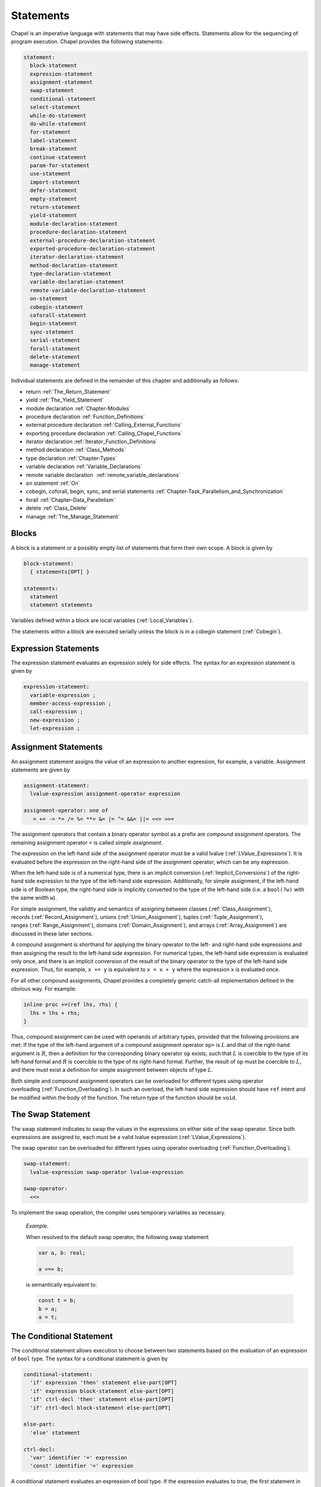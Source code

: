 .. default-domain:: chpl

.. _Chapter-Statements:

==========
Statements
==========

Chapel is an imperative language with statements that may have side
effects. Statements allow for the sequencing of program execution.
Chapel provides the following statements:



.. code-block:: syntax

   statement:
     block-statement
     expression-statement
     assignment-statement
     swap-statement
     conditional-statement
     select-statement
     while-do-statement
     do-while-statement
     for-statement
     label-statement
     break-statement
     continue-statement
     param-for-statement
     use-statement
     import-statement
     defer-statement
     empty-statement
     return-statement
     yield-statement
     module-declaration-statement
     procedure-declaration-statement
     external-procedure-declaration-statement
     exported-procedure-declaration-statement
     iterator-declaration-statement
     method-declaration-statement
     type-declaration-statement
     variable-declaration-statement
     remote-variable-declaration-statement
     on-statement
     cobegin-statement
     coforall-statement
     begin-statement
     sync-statement
     serial-statement
     forall-statement
     delete-statement
     manage-statement

Individual statements are defined in the remainder of this chapter and
additionally as follows:

-  return :ref:`The_Return_Statement`

-  yield :ref:`The_Yield_Statement`

-  module declaration :ref:`Chapter-Modules`

-  procedure declaration :ref:`Function_Definitions`

-  external procedure declaration
   :ref:`Calling_External_Functions`

-  exporting procedure declaration
   :ref:`Calling_Chapel_Functions`

-  iterator declaration :ref:`Iterator_Function_Definitions`

-  method declaration :ref:`Class_Methods`

-  type declaration :ref:`Chapter-Types`

-  variable declaration :ref:`Variable_Declarations`

-  remote variable declaration
    :ref:`remote_variable_declarations`

-  ``on`` statement :ref:`On`

-  cobegin, coforall, begin, sync, and serial statements
   :ref:`Chapter-Task_Parallelism_and_Synchronization`

-  forall :ref:`Chapter-Data_Parallelism`

-  delete :ref:`Class_Delete`

-  manage :ref:`The_Manage_Statement`

.. _Blocks:

Blocks
------

A block is a statement or a possibly empty list of statements that form
their own scope. A block is given by 

.. code-block:: syntax

   block-statement:
     { statements[OPT] }

   statements:
     statement
     statement statements

Variables defined within a block are local
variables (:ref:`Local_Variables`).

The statements within a block are executed serially unless the block is
in a cobegin statement (:ref:`Cobegin`).

.. _Expression_Statements:

Expression Statements
---------------------

The expression statement evaluates an expression solely for side
effects. The syntax for an expression statement is given by 

.. code-block:: syntax

   expression-statement:
     variable-expression ;
     member-access-expression ;
     call-expression ;
     new-expression ;
     let-expression ;

.. _Assignment_Statements:

Assignment Statements
---------------------

An assignment statement assigns the value of an expression to another
expression, for example, a variable. Assignment statements are given by



.. code-block:: syntax

   assignment-statement:
     lvalue-expression assignment-operator expression

   assignment-operator: one of
      = += -= *= /= %= **= &= |= ^= &&= ||= <<= >>=

The assignment operators that contain a binary operator symbol as a
prefix are *compound assignment* operators. The remaining assignment
operator ``=`` is called *simple assignment*.

The expression on the left-hand side of the assignment operator must be
a valid lvalue (:ref:`LValue_Expressions`). It is evaluated
before the expression on the right-hand side of the assignment operator,
which can be any expression.

When the left-hand side is of a numerical type, there is an implicit
conversion (:ref:`Implicit_Conversions`) of the right-hand side
expression to the type of the left-hand side expression. Additionally,
for simple assignment, if the left-hand side is of Boolean type, the
right-hand side is implicitly converted to the type of the left-hand
side (i.e. a ``bool(?w)`` with the same width ``w``).

For simple assignment, the validity and semantics of assigning between
classes (:ref:`Class_Assignment`),
records (:ref:`Record_Assignment`),
unions (:ref:`Union_Assignment`),
tuples (:ref:`Tuple_Assignment`),
ranges (:ref:`Range_Assignment`),
domains (:ref:`Domain_Assignment`), and
arrays (:ref:`Array_Assignment`) are discussed in these later
sections.

A compound assignment is shorthand for applying the binary operator to
the left- and right-hand side expressions and then assigning the result
to the left-hand side expression. For numerical types, the left-hand
side expression is evaluated only once, and there is an implicit
conversion of the result of the binary operator to the type of the
left-hand side expression. Thus, for example, ``x += y`` is equivalent
to ``x = x + y`` where the expression ``x`` is evaluated once.

For all other compound assignments, Chapel provides a completely generic
catch-all implementation defined in the obvious way. For example:



.. code-block:: chapel

   inline proc +=(ref lhs, rhs) {
     lhs = lhs + rhs;
   }

Thus, compound assignment can be used with operands of arbitrary types,
provided that the following provisions are met: If the type of the
left-hand argument of a compound assignment operator ``op=`` is
:math:`L` and that of the right-hand argument is :math:`R`, then a
definition for the corresponding binary operator ``op`` exists, such
that :math:`L` is coercible to the type of its left-hand formal and
:math:`R` is coercible to the type of its right-hand formal. Further,
the result of ``op`` must be coercible to :math:`L`, and there must
exist a definition for simple assignment between objects of type
:math:`L`.

Both simple and compound assignment operators can be overloaded for
different types using operator
overloading (:ref:`Function_Overloading`). In such an overload,
the left-hand side expression should have ``ref`` intent and be modified
within the body of the function. The return type of the function should
be ``void``.

.. _The_Swap_Statement:

The Swap Statement
------------------

The swap statement indicates to swap the values in the expressions on
either side of the swap operator. Since both expressions are assigned
to, each must be a valid lvalue
expression (:ref:`LValue_Expressions`).

The swap operator can be overloaded for different types using operator
overloading (:ref:`Function_Overloading`). 

.. code-block:: syntax

   swap-statement:
     lvalue-expression swap-operator lvalue-expression

   swap-operator:
     <=>

To implement the swap operation, the compiler uses temporary variables
as necessary.

   *Example*.

   When resolved to the default swap operator, the following swap
   statement 

   .. code-block:: chapel

      var a, b: real;

      a <=> b;

   is semantically equivalent to: 

   .. code-block:: chapel

      const t = b;
      b = a;
      a = t;

.. _The_Conditional_Statement:

The Conditional Statement
-------------------------

The conditional statement allows execution to choose between two
statements based on the evaluation of an expression of ``bool`` type.
The syntax for a conditional statement is given by 

.. code-block:: syntax

   conditional-statement:
     'if' expression 'then' statement else-part[OPT]
     'if' expression block-statement else-part[OPT]
     'if' ctrl-decl 'then' statement else-part[OPT]
     'if' ctrl-decl block-statement else-part[OPT]

   else-part:
     'else' statement

   ctrl-decl:
     'var' identifier '=' expression
     'const' identifier '=' expression

A conditional statement evaluates an expression of bool type. If the
expression evaluates to true, the first statement in the conditional
statement is executed. If the expression evaluates to false and the
optional else-clause exists, the statement following the ``else``
keyword is executed.

If the expression is a parameter, the conditional statement is folded by
the compiler. If the expression evaluates to true, the first statement
replaces the conditional statement. If the expression evaluates to
false, the second statement, if it exists, replaces the conditional
statement; if the second statement does not exist, the conditional
statement is removed.

Each statement embedded in the *conditional-statement* has its own scope
whether or not an explicit block surrounds it.

The control-flow declaration *ctrl-decl*, when used, declares a variable
whose scope is the then-clause of the conditional statement.
The expression must be of a class type. 
If it evaluates to ``nil``, the else-clause is executed if present. Otherwise 
its value is stored in the declared variable and the then-clause is executed.
If the expression's type is ``borrowed`` or  ``unmanaged``,
the variable's type is its non-nilable variant (:ref:`Nilable_Classes`).
Otherwise the variable stores a borrow of the expression's value
(:ref:`Class_Lifetime_and_Borrows`), and its type is the non-nilable
``borrowed`` counterpart of the expression's type.
The variable can be modified within the then-clause if it is declared
with the ``var`` keyword.

If the statement that immediately follows the optional ``then`` keyword
is a conditional statement and it is not in a block, the else-clause is
bound to the nearest preceding conditional statement without an
else-clause. The statement in the else-clause can be a conditional
statement, too.

   *Example (conditionals.chpl)*.

   The following function prints ``two`` when ``x`` is ``2`` and
   ``B,four`` when ``x`` is ``4``. 

   .. code-block:: chapel

      proc condtest(x:int) {
        if x > 3 then
          if x > 5 then
            write("A,");
          else
            write("B,");

        if x == 2 then
          writeln("two");
        else if x == 4 then
          writeln("four");
        else
          writeln("other");
      }

   

   .. BLOCK-test-chapelpost

      for i in 2..6 do condtest(i);

   

   .. BLOCK-test-chapeloutput

      two
      other
      B,four
      B,other
      A,other

.. _The_Select_Statement:

The Select Statement
--------------------

The select statement is a multi-way variant of the conditional
statement. The syntax is given by: 

.. code-block:: syntax

   select-statement:
     'select' expression { when-statements }

   when-statements:
     when-statement
     when-statement when-statements

   when-statement:
     'when' expression-list 'do' statement
     'when' expression-list block-statement
     'otherwise' statement
     'otherwise' 'do' statement

   expression-list:
     expression
     expression , expression-list

The expression that follows the keyword ``select``, the select
expression, is evaluated once and its value is then compared with the
list of case expressions following each ``when`` keyword. These values
are compared using the equality operator ``==``. If the expressions
cannot be compared with the equality operator, a compile-time error is
generated. The first case expression that contains an expression where
that comparison is ``true`` will be selected and control transferred to
the associated statement. If the comparison is always ``false``, the
statement associated with the keyword ``otherwise``, if it exists, will
be selected and control transferred to it. There may be at most one
``otherwise`` statement and its location within the select statement
does not matter.

Each statement embedded in the *when-statement* or the
*otherwise-statement* has its own scope whether or not an explicit block
surrounds it.

.. _The_While_and_Do_While_Loops:

The While Do and Do While Loops
-------------------------------

There are two variants of the while loop in Chapel. The syntax of the
while-do loop is given by: 

.. code-block:: syntax

   while-do-statement:
     'while' expression 'do' statement
     'while' expression block-statement
     'while' ctrl-decl 'do' statement
     'while' ctrl-decl block-statement

The syntax of the do-while loop is given by: 

.. code-block:: syntax

   do-while-statement:
     'do' statement 'while' expression ;

In both variants, the expression evaluates to a value of type ``bool``
which determines when the loop terminates and control continues with the
statement following the loop.

The while-do loop is executed as follows:

#. The expression is evaluated.

#. If the expression evaluates to ``false``, the statement is not
   executed and control continues to the statement following the loop.

#. If the expression evaluates to ``true``, the statement is executed
   and control continues to step 1, evaluating the expression again.

The do-while loop is executed as follows:

#. The statement is executed.

#. The expression is evaluated.

#. If the expression evaluates to ``false``, control continues to the
   statement following the loop.

#. If the expression evaluates to ``true``, control continues to step 1
   and the statement is executed again.

In this second form of the loop, note that the statement is executed
unconditionally the first time.

   *Example (while.chpl)*.

   The following example illustrates the difference between the
   ``do-while-statement`` and the ``while-do-statement``. The body of
   the do-while loop is always executed at least once, even if the loop
   conditional is already false when it is entered. The code
   

   .. code-block:: chapel

      var t = 11;

      writeln("Scope of do while loop:");
      do {
        t += 1;
        writeln(t);
      } while (t <= 10);

      t = 11;
      writeln("Scope of while loop:");
      while (t <= 10) {
        t += 1;
        writeln(t);
      }

   produces the output 

   .. code-block:: printoutput

      Scope of do while loop:
      12
      Scope of while loop:

Chapel do-while loops differ from those found in most other languages in
one important regard. If the body of a do-while statement is a block
statement and new variables are defined within that block statement,
then the scope of those variables extends to cover the loop’s
termination expression.

   *Example (do-while.chpl)*.

   The following example demonstrates that the scope of the variable t
   includes the loop termination expression. 

   .. code-block:: chapel

      var i = 0;
      do {
        var t = i;
        i += 1;
        writeln(t);
      } while (t != 5);

   produces the output 

   .. code-block:: printoutput

      0
      1
      2
      3
      4
      5

The control-flow declaration *ctrl-decl*, when used in a while-do loop,
works similarly to how it does in a conditional statement
(:ref:`The_Conditional_Statement`).
It declares a variable whose scope is the loop body.
Its *expression* must be of a class type.
If it evaluates to ``nil``, the loop exits. Otherwise
its value is stored in the declared variable, the loop body is executed,
and the control returns to evaluating the expression again.
If the expression's type is ``borrowed`` or  ``unmanaged``,
the variable's type is its non-nilable variant (:ref:`Nilable_Classes`).
Otherwise the variable stores a borrow of the expression's value
(:ref:`Class_Lifetime_and_Borrows`), and its type is the non-nilable
``borrowed`` counterpart of the expression's type.
The variable can be modified within the loop body if it is declared
with the ``var`` keyword.

.. _The_For_Loop:

The For Loop
------------

The for loop iterates over ranges, domains, arrays, iterators, or any
class that implements an iterator named ``these``. The syntax of the for
loop is given by: 

.. code-block:: syntax

   for-statement:
     'for' index-var-declaration 'in' iteratable-expression 'do' statement
     'for' index-var-declaration 'in' iteratable-expression block-statement
     'for' iteratable-expression 'do' statement
     'for' iteratable-expression block-statement

   index-var-declaration:
     identifier
     tuple-grouped-identifier-list

   iteratable-expression:
     expression
     'zip' ( expression-list )

The ``index-var-declaration`` declares new variables for the scope of
the loop. It may specify a new identifier or may specify multiple
identifiers grouped using a tuple notation in order to destructure the
values returned by the iterator expression, as described
in :ref:`Indices_in_a_Tuple`.

The ``index-var-declaration`` is optional and may be omitted if the
indices do not need to be referenced in the loop.

If the iteratable-expression begins with the keyword ``zip`` followed by
a parenthesized expression-list, the listed expressions must support
zipper iteration.

.. _Zipper_Iteration:

Zipper Iteration
~~~~~~~~~~~~~~~~

When multiple iterators are iterated over in a zipper context, on each
iteration, each expression is iterated over, the values are returned by
the iterators in a tuple and assigned to the index, and then statement
is executed.

The shape of each iterator, the rank and the extents in each dimension,
must be identical.

   *Example (zipper.chpl)*.

   The output of 

   .. code-block:: chapel

      for (i, j) in zip(1..3, 4..6) do
        write(i, " ", j, " ");

   

   .. BLOCK-test-chapelpost

      writeln();

   is 

   .. code-block:: printoutput

      1 4 2 5 3 6 

.. _Parameter_For_Loops:

Parameter For Loops
~~~~~~~~~~~~~~~~~~~

Parameter for loops are unrolled by the compiler so that the index
variable is a parameter rather than a variable. The syntax for a
parameter for loop statement is given by: 

.. code-block:: syntax

   param-for-statement:
     'for' 'param' identifier 'in' param-iteratable-expression 'do' statement
     'for' 'param' identifier 'in' param-iteratable-expression block-statement

   param-iteratable-expression:
     range-literal
     range-literal 'by' integer-literal

Parameter for loops are restricted to iteration over range literals with
an optional by expression where the bounds and stride must be
parameters. The loop is then unrolled for each iteration.

.. _Label_Break_Continue:

The Break, Continue and Label Statements
----------------------------------------

The break- and continue-statements are used to alter the flow of control
within a loop construct. A break-statement causes flow to exit the
containing loop and resume with the statement immediately following it.
A continue-statement causes control to jump to the end of the body of
the containing loop and resume execution from there. By default, break-
and continue-statements exit or skip the body of the
immediately-containing loop construct.

The label-statement is used to name a specific loop so that ``break``
and ``continue`` can exit or resume a less-nested loop. Labels can only
be attached to for-, while-do- and do-while-statements. When a break
statement has a label, execution continues with the first statement
following the loop statement with the matching label. When a continue
statement has a label, execution continues at the end of the body of the
loop with the matching label. If there is no containing loop construct
with a matching label, a compile-time error occurs.

The syntax for label, break, and continue statements is given by:


.. code-block:: syntax

   break-statement:
     'break' identifier[OPT] ;

   continue-statement:
     'continue' identifier[OPT] ;

   label-statement:
     'label' identifier statement

A ``break`` statement cannot be used to exit a parallel loop
:ref:`Forall`.

   *Rationale*.

   Breaks are not permitted in parallel loops because the execution
   order of the iterations of parallel loops is not defined.

..

.. note::

  *Future:*
    
    We expect to support a *eureka* concept which would enable one or
    more tasks to stop the execution of all current and future iterations
    of the loop.


*Example*.

   In the following code, the index of the first element in each row of
   ``A`` that is equal to ``findVal`` is printed. Once a match is found,
   the continue statement is executed causing the outer loop to move to
   the next row. 

   .. code-block:: chapel

      label outer for i in 1..n {
        for j in 1..n {
          if A[i, j] == findVal {
            writeln("index: ", (i, j), " matches.");
            continue outer;
          }
        }
      }

.. _The_Use_Statement:

The Use Statement
-----------------

The use statement provides access to the constants in an enumerated type
or to the public symbols of a module without the need to use a fully
qualified name. When using a module, the statement also ensures that the
module symbol itself is visible within the current scope (top-level
modules are not otherwise visible without a ``use``).

Use statements can also restrict or rename the set of module symbols that are
available within the scope. For further information about ``use`` statements,
see :ref:`Using_Modules`.  For more information on enumerated types, please
see :ref:`Enumerated_Types`.  For more information on modules in general, please
see :ref:`Chapter-Modules`.

.. _The_Import_Statement:

The Import Statement
--------------------

The ``import`` statement provides one of the two primary ways to access a
module's symbols from outside of the module, the other being the ``use``
statement.  Import statements make either the module's name or certain symbols
within it available for reference within a given scope.  For top-level modules,
an ``import`` or ``use`` statement is required before referring to the module's
name or the symbols it contains within a given lexical scope.

Import statements can also rename the set of symbols that they make available
within the scope.  For further information about ``import`` statements, see
:ref:`Importing_Modules`.

For more information on modules in general, please see :ref:`Chapter-Modules`.

.. _The_Defer_Statement:

The Defer Statement
-------------------

A ``defer`` statement declares a clean-up action to be run when exiting
a block. ``defer`` is useful because the clean-up action will be run no
matter how the block is exited.

The syntax is:

.. code-block:: syntax

   defer-statement:
     'defer' statement

At each place where control flow exits a block, the compiler will add
cleanup actions for the in-scope ``defer`` statements that have executed and
for the local variables that have been initialized in that block.

The cleanup action for a ``defer`` statement is to run its body. The
cleanup action for a variable is to run its deinitializer. See
:ref:`Variable_Lifetimes`.

When a block contains multiple defer statements, their cleanup actions
will be run in reverse declaration order. Additionally, note that cleanup
actions for defer statements may be interleaved among cleanup actions for
variables. To understand the interleaving, imagine that the defer
statement is declaring and initializing a local variable with a
deinitializer that runs the body of the defer statement.

When an iterator contains a ``defer`` statement at the top level, the
associated clean-up action will be executed when the loop running the
iterator exits. ``defer`` actions inside a loop body are executed when
that iteration completes.

The following program demonstrates a simple use of ``defer`` to create
an action to be executed when returning from a function:

   *Example (defer1.chpl)*.

   

   .. code-block:: chapel

      class Integer {
        var x:int;
      }
      proc deferInFunction() {
        var c = new unmanaged Integer(1);
        writeln("created ", c);
        defer {
          writeln("defer action: deleting ", c);
          delete c;
        }
        // ... (function body, possibly including return statements)
        // The defer action is executed no matter how this function returns.
      }
      deferInFunction();

   produces the output 

   .. BLOCK-test-chapeloutput

      created {x = 1}
      defer action: deleting {x = 1}

   .. code-block:: bash

      created {x = 1}
      defer action: deleting {x = 1}

The following example uses a nested block to demonstrate that ``defer``
is handled when exiting the block in which it is contained:

   *Example (defer2.chpl)*.

   

   .. code-block:: chapel

      class Integer {
        var x:int;
      }
      proc deferInNestedBlock() {
        var i = 1;
        writeln("before inner block");
        {
          var c = new unmanaged Integer(i);
          writeln("created ", c);
          defer {
            writeln("defer action: deleting ", c);
            delete c;
          }
          writeln("in inner block");
          // note, defer action is executed no matter how this block is exited
        }
        writeln("after inner block");
      }
      deferInNestedBlock();

   produces the output 

   .. BLOCK-test-chapeloutput

      before inner block
      created {x = 1}
      in inner block
      defer action: deleting {x = 1}
      after inner block

   .. code-block:: bash

      before inner block
      created {x = 1}
      in inner block
      defer action: deleting {x = 1}
      after inner block

The next example shows that when ``defer`` is used in a loop, the
action will be executed for every loop iteration, whether or not loop
body is exited early.

   *Example (defer3.chpl)*.

   

   .. code-block:: chapel

      class Integer {
        var x:int;
      }
      proc deferInLoop() {
        for i in 1..10 {
          var c = new unmanaged Integer(i);
          writeln("created ", c);
          defer {
            writeln("defer action: deleting ", c);
            delete c;
          }
          writeln(c);
          if i == 2 then
            break;
        }
      }
      deferInLoop();

   produces the output 

   .. BLOCK-test-chapeloutput

      created {x = 1}
      {x = 1}
      defer action: deleting {x = 1}
      created {x = 2}
      {x = 2}
      defer action: deleting {x = 2}

   .. code-block:: bash

      created {x = 1}
      {x = 1}
      defer action: deleting {x = 1}
      created {x = 2}
      {x = 2}
      defer action: deleting {x = 2}

Lastly, this example shows that `defer` statements that have not executed
have no effect. Only a `defer` statement that has executed will have its
cleanup action run.

   *Example (defer4.chpl)*.

   

   .. code-block:: chapel

      proc deferControl(condition: bool) {
        if condition {
          defer {
            writeln("Inside if");
          }
        }
        return;
        defer {
          writeln("After return");
        }
      }
      writeln("Condition: false");
      deferControl(false);
      writeln("Condition: true");
      deferControl(true);

   produces the output 

   .. BLOCK-test-chapeloutput

      Condition: false
      Condition: true
      Inside if

   .. code-block:: bash

      Condition: false
      Condition: true
      Inside if

.. _The_Empty_Statement:

The Empty Statement
-------------------

An empty statement has no effect. The syntax of an empty statement is
given by 

.. code-block:: syntax

   empty-statement:
     ;

.. _The_Manage_Statement:

The Manage Statement
--------------------

The manage statement enables participating types to be used as
context managers. The syntax of the manage statement is given by

.. code-block:: syntax

  manage-statement:
    'manage' manager-expression-list 'do' statement
    'manage' manager-expression-list block-statement

  manager-expression-list:
    manager-expression
    manager-expression-list ',' manager-expression

  manager-expression:
    expression 'as' variable-kind identifier
    expression 'as' identifier
    expression

Classes or records that wish to be used as context managers must
define two special methods. The code sample below turns a record
type named ``IntWrapper`` into a context manager and then uses it
in a manage statement.

   *Example (manage1.chpl)*.



   .. code-block:: chapel

      record IntWrapper {
        var x: int;
      }

      proc IntWrapper.enterThis() ref: int {
        writeln('entering');
        writeln(this);
        return this.x;
      }

      proc IntWrapper.leaveThis(in error: owned Error?) throws {
        if error then throw error;
        writeln('leaving');
        writeln(this);
      }

      proc manageIntWrapper() {
        var wrapper = new IntWrapper();
        manage wrapper as val do val = 8;
      }
      manageIntWrapper();

   produces the output

   .. code-block:: printoutput

      entering
      (x = 0)
      leaving
      (x = 8)

The ``enterThis()`` special method is called on the manager expression
before executing the managed block (in the above example the manager
expression is ``wrapper``). The method may return a type or value, or
it may return ``void``.

The resource returned by ``enterThis()`` can be captured by name so
that it can be referred to within the scope of the managed block
(in the above example the captured resource is ``val``).

Capturing a returned resource is optional, and the syntax may be
omitted. It is an error to try to capture a resource if
``enterThis()`` returns ``void``.

The storage of a captured resource may also be omitted, in which
case it will be inferred from the return intent of the ``enterThis()``
method (in the above example the storage of ``val`` is inferred
to be ``ref``).

Resource storage may also be specified explicitly.

   *Example (manage2.chpl)*.



   .. code-block:: chapel

      record IntWrapper {
        var x: int;
      }

      proc IntWrapper.enterThis() ref: int {
        writeln('entering');
        writeln(this);
        return this.x;
      }

      proc IntWrapper.leaveThis(in error: owned Error?) throws {
        if error then throw error;
        writeln('leaving');
        writeln(this);
      }

      proc manageIntWrapper() {
        var wrapper = new IntWrapper();

        // Here we explicitly declare the resource 'val' as 'var'.
        manage wrapper as var val {
          val = 8;
        }
      }
      manageIntWrapper();

   produces the output

   .. code-block:: printoutput

      entering
      (x = 0)
      leaving
      (x = 0)

Because the storage of ``val`` was specified as ``var``, the integer
field of ``wrapper`` was not modified even though ``enterThis()``
returns by ``ref``.

.. note::

  *Open issue:*

    The ``enterThis()`` special method does not currently support the
    use of return intent overloading (see :ref:`Return_Intent_Overloads`)
    when the storage of a resource is omitted. Adding such support would
    require additional disambiguation rules, and the value of doing so
    is unclear at this time.

Participating types must also define the ``leaveThis()`` method,
which is called implicitly when the scope of the managed block
is exited.

The ``leaveThis()`` method takes an ``Error?`` by ``in`` intent. If
the error is not ``nil``,  it may be handled within the method. It
can also be propagated by annotating ``leaveThis()`` with the
``throws`` tag and throwing the error.

Multiple manager expressions may be present in a single manage
statement.

   *Example (manage3.chpl)*.



   .. code-block:: chapel

      record IntWrapper {
        var x: int;
      }

      proc IntWrapper.enterThis() ref: int {
        writeln('entering');
        writeln(this);
        return this.x;
      }

      proc IntWrapper.leaveThis(in error: owned Error?) throws {
        if error then throw error;
        writeln('leaving');
        writeln(this);
      }

      proc manageIntWrapper() {
        var wrapper1 = new IntWrapper(1);
        var wrapper2 = new IntWrapper(2);

        // Here we invoke two managers within a single manage statement.
        manage wrapper1 as val1, wrapper2 as val2 {
          val1 *= -1;
          val2 *= -1;
        }
      }
      manageIntWrapper();

   produces the output

   .. code-block:: printoutput

      entering
      (x = 1)
      entering
      (x = 2)
      leaving
      (x = -2)
      leaving
      (x = -1)

Before executing the code in the body of the manage statement, the
``enterThis()`` method is called on each manager from left to right.
Upon exiting the managed scope, the ``leaveThis()`` method is called
on each manager from right to left.

